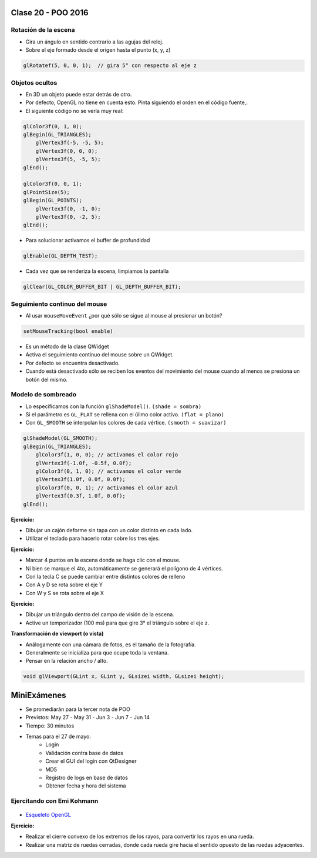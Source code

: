 .. -*- coding: utf-8 -*-

.. _rcs_subversion:

Clase 20 - POO 2016
===================

Rotación de la escena
^^^^^^^^^^^^^^^^^^^^^

- Gira un ángulo en sentido contrario a las agujas del reloj.
- Sobre el eje formado desde el origen hasta el punto (x, y, z)

.. code-block:: c

	glRotatef(5, 0, 0, 1);  // gira 5° con respecto al eje z

Objetos ocultos
^^^^^^^^^^^^^^^

- En 3D un objeto puede estar detrás de otro.
- Por defecto, OpenGL no tiene en cuenta esto. Pinta siguiendo el orden en el código fuente,.
- El siguiente código no se vería muy real:

.. code-block:: c

	glColor3f(0, 1, 0);
	glBegin(GL_TRIANGLES);
	    glVertex3f(-5, -5, 5);
	    glVertex3f(0, 0, 0);
	    glVertex3f(5, -5, 5);
	glEnd();

	glColor3f(0, 0, 1);
	glPointSize(5);
	glBegin(GL_POINTS);
	    glVertex3f(0, -1, 0);
	    glVertex3f(0, -2, 5);
	glEnd();

- Para solucionar activamos el buffer de profundidad

.. code-block:: c

	glEnable(GL_DEPTH_TEST); 

- Cada vez que se renderiza la escena, limpiamos la pantalla

.. code-block:: c

	glClear(GL_COLOR_BUFFER_BIT | GL_DEPTH_BUFFER_BIT);

Seguimiento continuo del mouse
^^^^^^^^^^^^^^^^^^^^^^^^^^^^^^

- Al usar ``mouseMoveEvent`` ¿por qué sólo se sigue al mouse al presionar un botón?

.. code-block:: c

	setMouseTracking(bool enable)

- Es un método de la clase QWidget
- Activa el seguimiento continuo del mouse sobre un QWidget.
- Por defecto se encuentra desactivado.
- Cuando está desactivado sólo se reciben los eventos del movimiento del mouse cuando al menos se presiona un botón del mismo.

Modelo de sombreado
^^^^^^^^^^^^^^^^^^^

- Lo especificamos con la función ``glShadeModel()``. ``(shade = sombra)``
- Si el parámetro es ``GL_FLAT`` se rellena con el úlimo color activo. ``(flat = plano)``
- Con ``GL_SMOOTH`` se interpolan los colores de cada vértice. ``(smooth = suavizar)``

.. code-block:: c
     
	glShadeModel(GL_SMOOTH);	
	glBegin(GL_TRIANGLES);
	    glColor3f(1, 0, 0); // activamos el color rojo
	    glVertex3f(-1.0f, -0.5f, 0.0f);
	    glColor3f(0, 1, 0); // activamos el color verde
	    glVertex3f(1.0f, 0.0f, 0.0f);
	    glColor3f(0, 0, 1); // activamos el color azul
	    glVertex3f(0.3f, 1.0f, 0.0f);
	glEnd();

**Ejercicio:**

- Dibujar un cajón deforme sin tapa con un color distinto en cada lado.
- Utilizar el teclado para hacerlo rotar sobre los tres ejes.

**Ejercicio:**

- Marcar 4 puntos en la escena donde se haga clic con el mouse.
- Ni bien se marque el 4to, automáticamente se generará el polígono de 4 vértices.
- Con la tecla C se puede cambiar entre distintos colores de relleno
- Con A y D se rota sobre el eje Y
- Con W y S se rota sobre el eje X

**Ejercicio:**

- Dibujar un triángulo dentro del campo de visión de la escena.
- Active un temporizador (100 ms) para que gire 3° el triángulo sobre el eje z.

**Transformación de viewport (o vista)**

- Análogamente con una cámara de fotos, es el tamaño de la fotografía.
- Generalmente se inicializa para que ocupe toda la ventana.
- Pensar en la relación ancho / alto.

.. code-block:: c

	void glViewport(GLint x, GLint y, GLsizei width, GLsizei height);

MiniExámenes
============

- Se promediarán para la tercer nota de POO
- Previstos: May 27 - May 31 - Jun 3 - Jun 7 - Jun 14
- Tiempo: 30 minutos
- Temas para el 27 de mayo: 
	- Login
	- Validación contra base de datos
	- Crear el GUI del login con QtDesigner
	- MD5
	- Registro de logs en base de datos
	- Obtener fecha y hora del sistema

Ejercitando con Emi Kohmann
^^^^^^^^^^^^^^^^^^^^^^^^^^^

.. figure:: images/clase20/presentacion1.png
	:target: resources/clase20/presentacion.pdf

- `Esqueleto OpenGL <https://github.com/cosimani/Curso-POO-2016/blob/master/sources/clase20/poo_empty.rar?raw=true>`_

**Ejercicio:**

- Realizar el cierre convexo de los extremos de los rayos, para convertir los rayos en una rueda.
- Realizar una matriz de ruedas cerradas, donde cada rueda gire hacia el sentido opuesto de las ruedas adyacentes.






